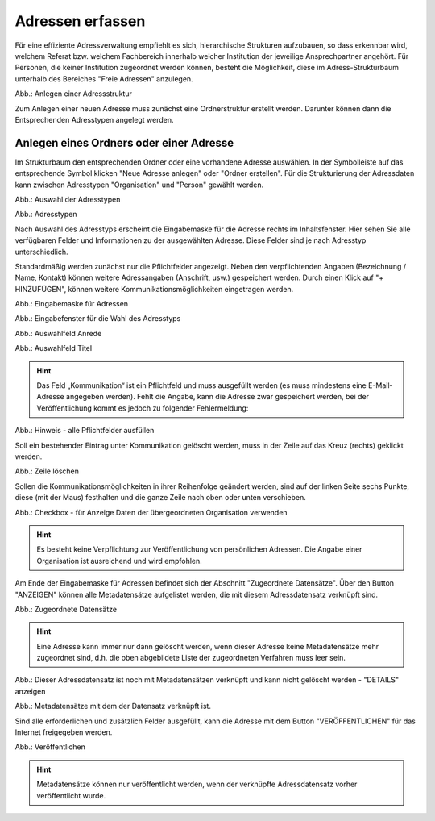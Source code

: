 Adressen erfassen
=================

Für eine effiziente Adressverwaltung empfiehlt es sich, hierarchische Strukturen aufzubauen, so dass erkennbar wird, welchem Referat bzw. welchem Fachbereich innerhalb welcher Institution der jeweilige Ansprechpartner angehört. Für Personen, die keiner Institution zugeordnet werden können, besteht die Möglichkeit, diese im Adress-Strukturbaum unterhalb des Bereiches "Freie Adressen" anzulegen. 

.. image:: ../../img/ige/adressen/ige-ng_adressen-struktur.png
   :width: 500

Abb.: Anlegen einer Adressstruktur

Zum Anlegen einer neuen Adresse muss zunächst eine Ordnerstruktur erstellt werden. Darunter können dann die Entsprechenden Adresstypen angelegt werden. 

Anlegen eines Ordners oder einer Adresse
----------------------------------------

Im Strukturbaum den entsprechenden Ordner oder eine vorhandene Adresse auswählen. In der Symbolleiste auf das entsprechende Symbol klicken "Neue Adresse anlegen" oder "Ordner erstellen". Für die Strukturierung der Adressdaten kann zwischen Adresstypen "Organisation" und "Person" gewählt werden.

.. image:: ../../img/ige/adressen/ige-ng_adresse-anlegen.png
   :width: 400


Abb.: Auswahl der Adresstypen


.. image:: ../../img/ige/adressen/ige-ng_adressen_typ-waehlen.png
   :width: 200

Abb.: Adresstypen
 
Nach Auswahl des Adresstyps erscheint die Eingabemaske für die  Adresse rechts im Inhaltsfenster. Hier sehen Sie alle verfügbaren Felder und Informationen zu der ausgewählten Adresse. Diese Felder sind je nach Adresstyp unterschiedlich.

Standardmäßig werden zunächst nur die Pflichtfelder angezeigt. Neben den verpflichtenden Angaben (Bezeichnung / Name, Kontakt) können weitere Adressangaben (Anschrift, usw.) gespeichert werden. Durch einen Klick auf "+ HINZUFÜGEN", können weitere Kommunikationsmöglichkeiten eingetragen werden.

.. image:: ../../img/ige/adressen/ige-ng_adresse-eingabemaske.png

Abb.: Eingabemaske für Adressen

.. image:: ../../img/ige/adressen/ige-ng_adressen_organisation-anlegen.png
   :width: 400

Abb.: Eingabefenster für die Wahl des Adresstyps

.. image:: ../../img/ige/adressen/ige-ng_adressen_anrede.png
   :width: 150

Abb.: Auswahlfeld Anrede

.. image:: ../../img/ige/adressen/ige-ng_adressen_titel.png
   :width: 150

Abb.: Auswahlfeld Titel

.. hint:: Das Feld „Kommunikation“ ist ein Pflichtfeld und muss ausgefüllt werden (es muss mindestens eine E-Mail-Adresse angegeben werden). Fehlt die Angabe, kann die Adresse zwar gespeichert werden, bei der Veröffentlichung kommt es jedoch zu folgender Fehlermeldung:

.. image:: ../../img/ige/meldungen/ige-ng_fehler_felder-korrekt-ausfuellen.png
   :width: 300

Abb.: Hinweis - alle Pflichtfelder ausfüllen

Soll ein bestehender Eintrag unter Kommunikation gelöscht werden, muss in der Zeile auf das Kreuz (rechts) geklickt werden.


.. image:: ../../img/ige/adressen/ige-ng_adressen_eingabefelder-loeschen.png

Abb.: Zeile löschen

Sollen die Kommunikationsmöglichkeiten in ihrer Reihenfolge geändert werden, sind auf der linken Seite sechs Punkte, diese (mit der Maus) festhalten und die ganze Zeile nach oben oder unten verschieben.


.. hint::In den Adressen vom Typ "Person" gibt es die Checkbox "für Anzeige Daten der übergeordneten Organisation verwenden". Ist diese Checkbox aktiviert, werden im Portal die Kontaktdaten der übergeordneten Organisation angezeigt, die personenbezogen Daten nicht.

.. image:: ../../img/ige/adressen/ige-ng_adressen_uebergeordnete-organisation-verwenden.png


Abb.: Checkbox - für Anzeige Daten der übergeordneten Organisation verwenden

.. hint:: Es besteht keine Verpflichtung zur Veröffentlichung von persönlichen Adressen. Die Angabe einer Organisation ist ausreichend und wird empfohlen.

Am Ende der Eingabemaske für Adressen befindet sich der Abschnitt "Zugeordnete Datensätze". Über den Button "ANZEIGEN" können alle Metadatensätze aufgelistet werden, die mit diesem Adressdatensatz verknüpft sind.

.. image:: ../../img/ige/adressen/ige-ng_adressen_zugeordnete-datensaetze_anzeigen.png
   :width: 400 

.. image:: ../../img/ige/adressen/ige-ng_adressen_zugeordnete-datensaetze.png

Abb.: Zugeordnete Datensätze

.. hint:: Eine Adresse kann immer nur dann gelöscht werden, wenn dieser Adresse keine Metadatensätze mehr zugeordnet sind, d.h. die oben abgebildete Liste der zugeordneten Verfahren muss leer sein.

.. image:: ../../img/ige/meldungen/ige-ng_adressen_loeschen_verknuepfungen-vorhanden.png
   :width: 400

Abb.: Dieser Adressdatensatz ist noch mit Metadatensätzen verknüpft und kann nicht gelöscht werden - "DETAILS" anzeigen

.. image:: ../../img/meldungen/ige-ng_adressen_loeschen_verknuepfungen-vorhanden_details.png
   :width: 400 

Abb.: Metadatensätze mit dem der Datensatz verknüpft ist.


Sind alle erforderlichen und zusätzlich Felder ausgefüllt, kann die Adresse mit dem Button "VERÖFFENTLICHEN" für das Internet freigegeben werden. 

.. image:: ../../img/ige/adressen/ige-ng_veroeffentlichen.png
   :width: 300 

Abb.: Veröffentlichen

.. hint:: Metadatensätze können nur veröffentlicht werden, wenn der verknüpfte Adressdatensatz vorher veröffentlicht wurde.